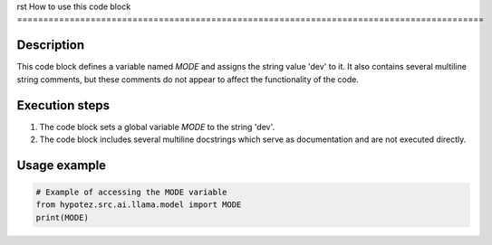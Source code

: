 rst
How to use this code block
=========================================================================================

Description
-------------------------
This code block defines a variable named `MODE` and assigns the string value 'dev' to it.  It also contains several multiline string comments, but these comments do not appear to affect the functionality of the code.

Execution steps
-------------------------
1. The code block sets a global variable `MODE` to the string 'dev'.
2. The code block includes several multiline docstrings which serve as documentation and are not executed directly.

Usage example
-------------------------
.. code-block:: python

    # Example of accessing the MODE variable
    from hypotez.src.ai.llama.model import MODE
    print(MODE)